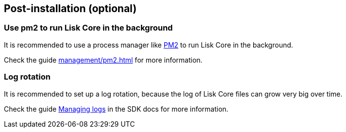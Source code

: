 :url_pm2: https://github.com/Unitech/pm2
:url_config_logrotation: master@lisk-sdk::guides/node-management/logging.adoc#logrotation
:url_mgmt_pm2: management/pm2.adoc


== Post-installation (optional)

=== Use pm2 to run Lisk Core in the background

It is recommended to use a process manager like {url_pm2}[PM2^] to run Lisk Core in the background.

Check the guide xref:{url_mgmt_pm2}[] for more information.

=== Log rotation

It is recommended to set up a log rotation, because the log of Lisk Core files can grow very big over time.

Check the guide xref:{url_config_logrotation}[Managing logs] in the SDK docs for more information.
